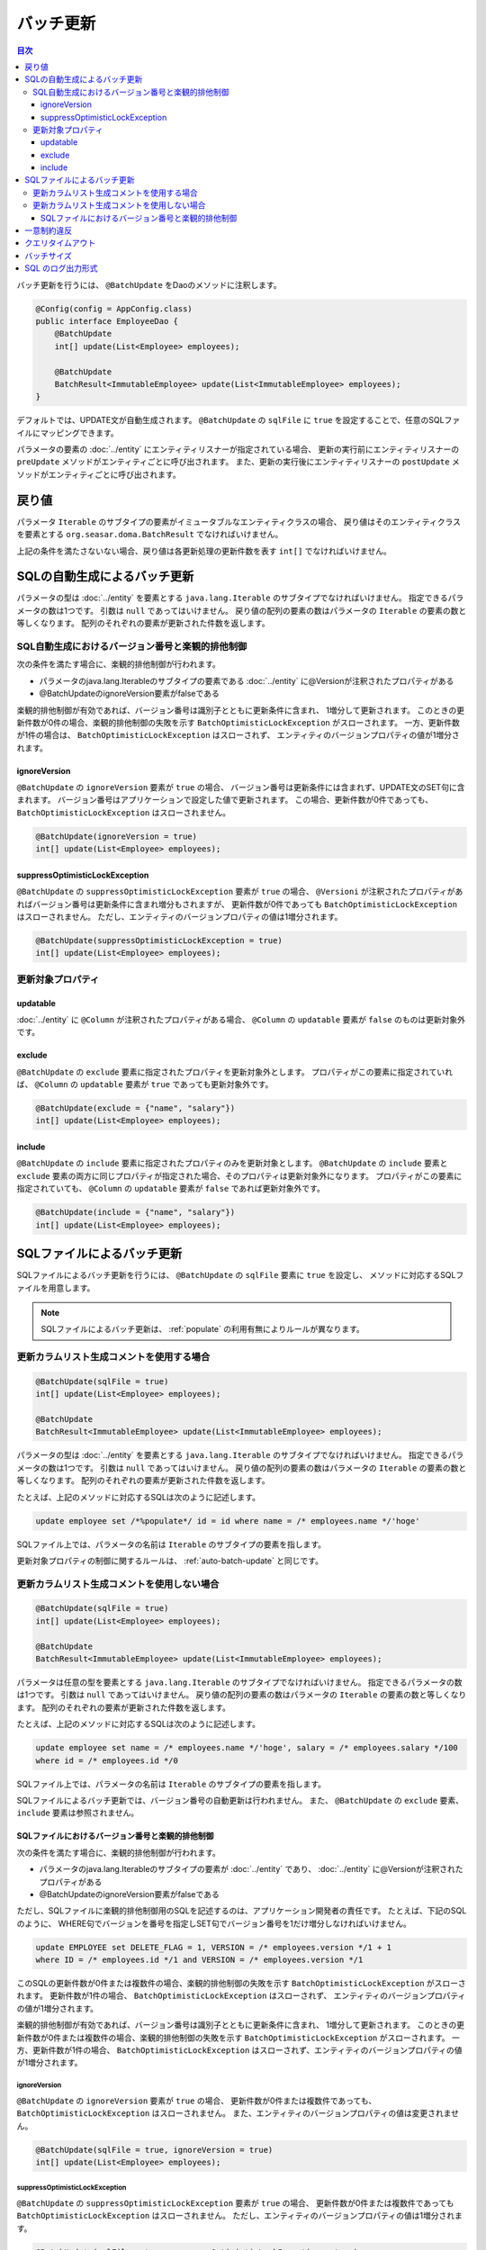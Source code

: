 ==================
バッチ更新
==================

.. contents:: 目次
   :depth: 3

バッチ更新を行うには、 ``@BatchUpdate`` をDaoのメソッドに注釈します。

.. code-block:: java

  @Config(config = AppConfig.class)
  public interface EmployeeDao {
      @BatchUpdate
      int[] update(List<Employee> employees);

      @BatchUpdate
      BatchResult<ImmutableEmployee> update(List<ImmutableEmployee> employees);
  }

デフォルトでは、UPDATE文が自動生成されます。
``@BatchUpdate`` の ``sqlFile`` に ``true`` を設定することで、任意のSQLファイルにマッピングできます。

パラメータの要素の :doc:`../entity` にエンティティリスナーが指定されている場合、
更新の実行前にエンティティリスナーの ``preUpdate`` メソッドがエンティティごとに呼び出されます。
また、更新の実行後にエンティティリスナーの ``postUpdate`` メソッドがエンティティごとに呼び出されます。

戻り値
======

パラメータ ``Iterable`` のサブタイプの要素がイミュータブルなエンティティクラスの場合、
戻り値はそのエンティティクラスを要素とする ``org.seasar.doma.BatchResult``
でなければいけません。

上記の条件を満たさないない場合、戻り値は各更新処理の更新件数を表す ``int[]`` でなければいけません。

.. _auto-batch-update:

SQLの自動生成によるバッチ更新
=============================

パラメータの型は :doc:`../entity` を要素とする ``java.lang.Iterable`` のサブタイプでなければいけません。
指定できるパラメータの数は1つです。
引数は ``null`` であってはいけません。
戻り値の配列の要素の数はパラメータの ``Iterable`` の要素の数と等しくなります。
配列のそれぞれの要素が更新された件数を返します。

SQL自動生成におけるバージョン番号と楽観的排他制御
-------------------------------------------------

次の条件を満たす場合に、楽観的排他制御が行われます。

* パラメータのjava.lang.Iterableのサブタイプの要素である
  :doc:`../entity` に@Versionが注釈されたプロパティがある
* @BatchUpdateのignoreVersion要素がfalseである

楽観的排他制御が有効であれば、バージョン番号は識別子とともに更新条件に含まれ、
1増分して更新されます。
このときの更新件数が0件の場合、楽観的排他制御の失敗を示す
``BatchOptimisticLockException`` がスローされます。
一方、更新件数が1件の場合は、 ``BatchOptimisticLockException`` はスローされず、
エンティティのバージョンプロパティの値が1増分されます。

ignoreVersion
~~~~~~~~~~~~~

``@BatchUpdate`` の ``ignoreVersion`` 要素が ``true`` の場合、
バージョン番号は更新条件には含まれず、UPDATE文のSET句に含まれます。
バージョン番号はアプリケーションで設定した値で更新されます。
この場合、更新件数が0件であっても、 ``BatchOptimisticLockException`` はスローされません。

.. code-block:: java

  @BatchUpdate(ignoreVersion = true)
  int[] update(List<Employee> employees);

suppressOptimisticLockException
~~~~~~~~~~~~~~~~~~~~~~~~~~~~~~~

``@BatchUpdate`` の ``suppressOptimisticLockException`` 要素が ``true`` の場合、
``@Versioni`` が注釈されたプロパティがあればバージョン番号は更新条件に含まれ増分もされますが、
更新件数が0件であっても ``BatchOptimisticLockException`` はスローされません。
ただし、エンティティのバージョンプロパティの値は1増分されます。

.. code-block:: java

  @BatchUpdate(suppressOptimisticLockException = true)
  int[] update(List<Employee> employees);

更新対象プロパティ
------------------

updatable
~~~~~~~~~

:doc:`../entity` に ``@Column`` が注釈されたプロパティがある場合、
``@Column`` の ``updatable`` 要素が ``false`` のものは更新対象外です。

exclude
~~~~~~~

``@BatchUpdate`` の ``exclude`` 要素に指定されたプロパティを更新対象外とします。
プロパティがこの要素に指定されていれば、 ``@Column`` の ``updatable`` 要素が
``true`` であっても更新対象外です。

.. code-block:: java

  @BatchUpdate(exclude = {"name", "salary"})
  int[] update(List<Employee> employees);

include
~~~~~~~

``@BatchUpdate`` の ``include`` 要素に指定されたプロパティのみを更新対象とします。
``@BatchUpdate`` の ``include`` 要素と ``exclude``
要素の両方に同じプロパティが指定された場合、そのプロパティは更新対象外になります。
プロパティがこの要素に指定されていても、 ``@Column`` の
``updatable`` 要素が ``false`` であれば更新対象外です。

.. code-block:: java

  @BatchUpdate(include = {"name", "salary"})
  int[] update(List<Employee> employees);

SQLファイルによるバッチ更新
===========================

SQLファイルによるバッチ更新を行うには、
``@BatchUpdate`` の ``sqlFile`` 要素に ``true`` を設定し、
メソッドに対応するSQLファイルを用意します。

.. note::

  SQLファイルによるバッチ更新は、 :ref:`populate` の利用有無によりルールが異なります。

更新カラムリスト生成コメントを使用する場合
-------------------------------------------------

.. code-block:: java

  @BatchUpdate(sqlFile = true)
  int[] update(List<Employee> employees);

  @BatchUpdate
  BatchResult<ImmutableEmployee> update(List<ImmutableEmployee> employees);

パラメータの型は :doc:`../entity` を要素とする ``java.lang.Iterable`` のサブタイプでなければいけません。
指定できるパラメータの数は1つです。
引数は ``null`` であってはいけません。
戻り値の配列の要素の数はパラメータの ``Iterable`` の要素の数と等しくなります。
配列のそれぞれの要素が更新された件数を返します。

たとえば、上記のメソッドに対応するSQLは次のように記述します。

.. code-block:: sql

  update employee set /*%populate*/ id = id where name = /* employees.name */'hoge'

SQLファイル上では、パラメータの名前は ``Iterable`` のサブタイプの要素を指します。

更新対象プロパティの制御に関するルールは、 :ref:`auto-batch-update` と同じです。

更新カラムリスト生成コメントを使用しない場合
-------------------------------------------------

.. code-block:: java

  @BatchUpdate(sqlFile = true)
  int[] update(List<Employee> employees);

  @BatchUpdate
  BatchResult<ImmutableEmployee> update(List<ImmutableEmployee> employees);

パラメータは任意の型を要素とする ``java.lang.Iterable`` のサブタイプでなければいけません。
指定できるパラメータの数は1つです。
引数は ``null`` であってはいけません。
戻り値の配列の要素の数はパラメータの ``Iterable`` の要素の数と等しくなります。
配列のそれぞれの要素が更新された件数を返します。

たとえば、上記のメソッドに対応するSQLは次のように記述します。

.. code-block:: sql

  update employee set name = /* employees.name */'hoge', salary = /* employees.salary */100
  where id = /* employees.id */0

SQLファイル上では、パラメータの名前は ``Iterable`` のサブタイプの要素を指します。

SQLファイルによるバッチ更新では、バージョン番号の自動更新は行われません。
また、 ``@BatchUpdate`` の ``exclude`` 要素、 ``include`` 要素は参照されません。

SQLファイルにおけるバージョン番号と楽観的排他制御
~~~~~~~~~~~~~~~~~~~~~~~~~~~~~~~~~~~~~~~~~~~~~~~~~~~~~~~~~~~~~~~~~

次の条件を満たす場合に、楽観的排他制御が行われます。

* パラメータのjava.lang.Iterableのサブタイプの要素が :doc:`../entity` であり、
  :doc:`../entity` に@Versionが注釈されたプロパティがある
* @BatchUpdateのignoreVersion要素がfalseである

ただし、SQLファイルに楽観的排他制御用のSQLを記述するのは、アプリケーション開発者の責任です。
たとえば、下記のSQLのように、
WHERE句でバージョンを番号を指定しSET句でバージョン番号を1だけ増分しなければいけません。

.. code-block:: sql

  update EMPLOYEE set DELETE_FLAG = 1, VERSION = /* employees.version */1 + 1
  where ID = /* employees.id */1 and VERSION = /* employees.version */1

このSQLの更新件数が0件または複数件の場合、楽観的排他制御の失敗を示す
``BatchOptimisticLockException`` がスローされます。
更新件数が1件の場合、 ``BatchOptimisticLockException`` はスローされず、
エンティティのバージョンプロパティの値が1増分されます。

楽観的排他制御が有効であれば、バージョン番号は識別子とともに更新条件に含まれ、
1増分して更新されます。
このときの更新件数が0件または複数件の場合、楽観的排他制御の失敗を示す
``BatchOptimisticLockException`` がスローされます。
一方、更新件数が1件の場合、 ``BatchOptimisticLockException``
はスローされず、エンティティのバージョンプロパティの値が1増分されます。

ignoreVersion
^^^^^^^^^^^^^

``@BatchUpdate`` の ``ignoreVersion`` 要素が ``true`` の場合、
更新件数が0件または複数件であっても、 ``BatchOptimisticLockException`` はスローされません。
また、エンティティのバージョンプロパティの値は変更されません。

.. code-block:: java

  @BatchUpdate(sqlFile = true, ignoreVersion = true)
  int[] update(List<Employee> employees);

suppressOptimisticLockException
^^^^^^^^^^^^^^^^^^^^^^^^^^^^^^^

``@BatchUpdate`` の ``suppressOptimisticLockException`` 要素が ``true`` の場合、
更新件数が0件または複数件であっても ``BatchOptimisticLockException`` はスローされません。
ただし、エンティティのバージョンプロパティの値は1増分されます。

.. code-block:: java

  @BatchUpdate(sqlFile = true, suppressOptimisticLockException = true)
  int[] update(List<Employee> employees);

一意制約違反
============

一意制約違反が発生した場合は、SQLファイルの使用の有無に関係なく
``UniqueConstraintException`` がスローされます。

クエリタイムアウト
==================

``@BatchUpdate`` の ``queryTimeout`` 要素にクエリタイムアウトの秒数を指定できます。

.. code-block:: java

  @BatchUpdate(queryTimeout = 10)
  int[] update(List<Employee> employees);

この設定は、SQLファイルの使用の有無に関係なく適用されます。
``queryTimeout`` 要素に値を指定しない場合、
設定クラスに指定されたクエリタイムアウトが使用されます。

バッチサイズ
============

``@BatchUpdate`` の ``batchSize`` 要素にバッチサイズを指定できます。

.. code-block:: java

  @BatchUpdate(batchSize = 10)
  int[] update(List<Employee> employees);

この指定は、SQLファイルの使用の有無に関係なく適用されます。
``batchSize`` 要素に値を指定しない場合、 :doc:`../config` クラスに指定されたバッチサイズが使用されます。

SQL のログ出力形式
==================

``@BatchUpdate`` の ``sqlLog`` 要素に SQL のログ出力形式を指定できます。

.. code-block:: java

  @BatchUpdate(sqlLog = SqlLogType.RAW)
  int[] update(List<Employee> employees);

``SqlLogType.RAW`` はバインドパラメータ（?）付きの SQL をログ出力することを表します。

